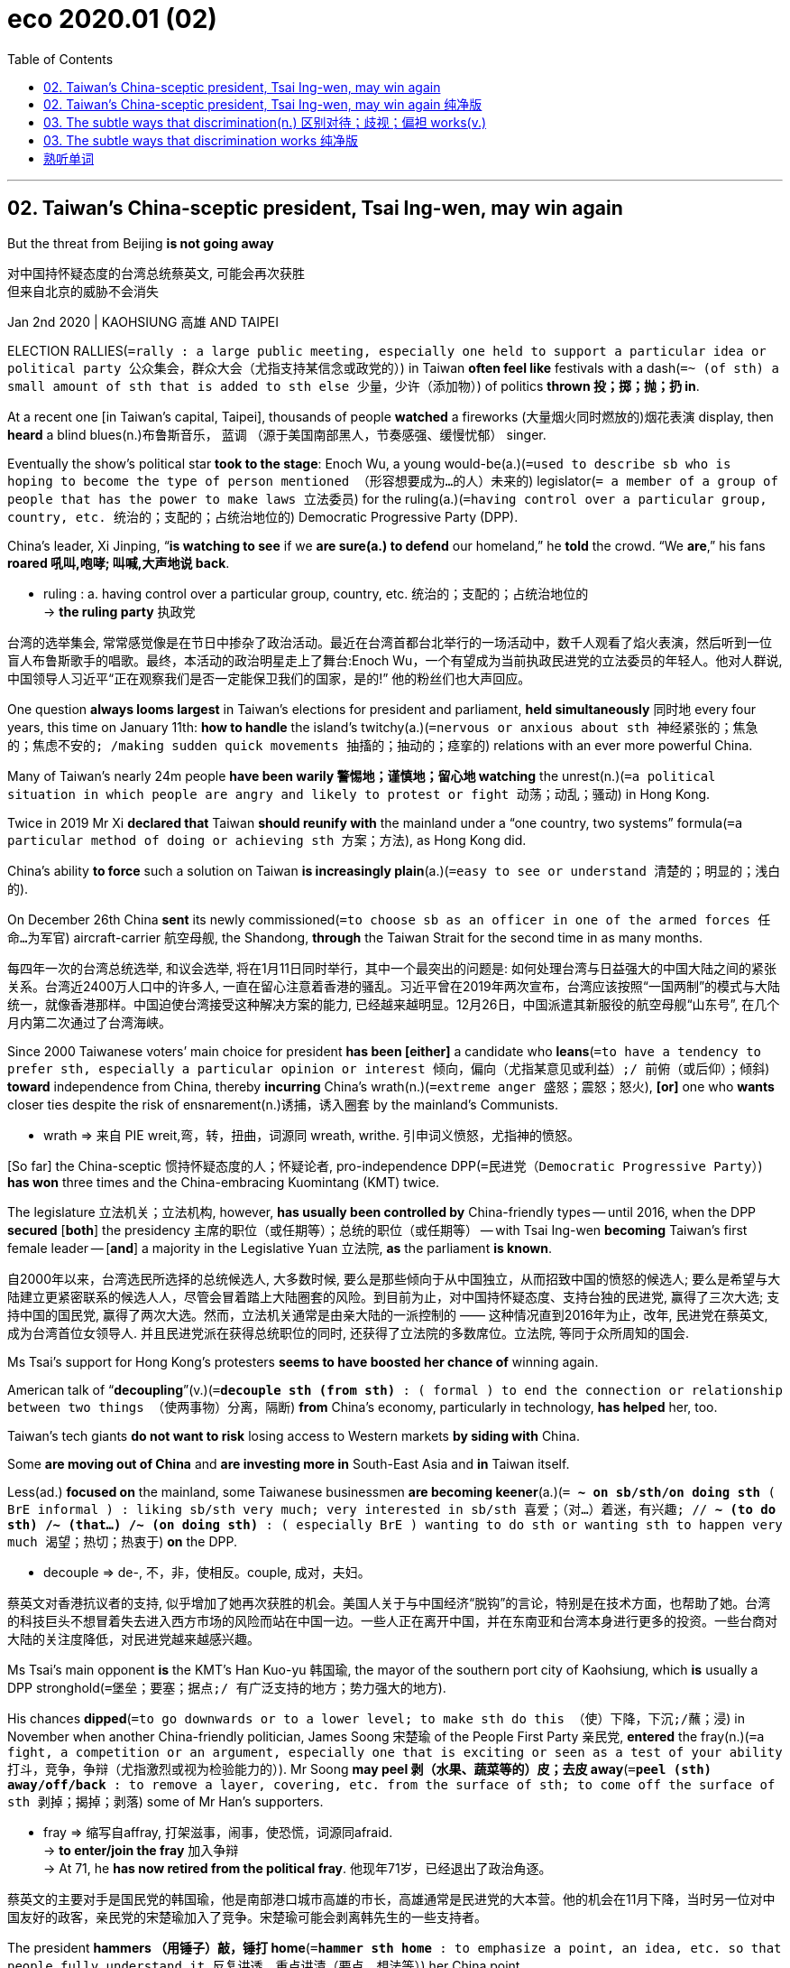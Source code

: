 
= eco 2020.01 (02)
:toc:

---

== 02. Taiwan’s China-sceptic president, Tsai Ing-wen, may win again

But the threat from Beijing *is not going away*

对中国持怀疑态度的台湾总统蔡英文, 可能会再次获胜 +
但来自北京的威胁不会消失

Jan 2nd 2020 | KAOHSIUNG 高雄 AND TAIPEI

ELECTION RALLIES(`=rally : a large public meeting, especially one held to support a particular idea or political party 公众集会，群众大会（尤指支持某信念或政党的）`) in Taiwan *often feel like* festivals with a dash(`=~ (of sth) a small amount of sth that is added to sth else 少量，少许（添加物）`) of politics *thrown 投；掷；抛；扔 in*.

At a recent one [in Taiwan’s capital, Taipei], thousands of people *watched* a fireworks (大量烟火同时燃放的)烟花表演 display, then *heard* a blind blues(n.)布鲁斯音乐， 蓝调 （源于美国南部黑人，节奏感强、缓慢忧郁） singer.

Eventually the show’s political star *took to the stage*: Enoch Wu, a young would-be(a.)(`=used to describe sb who is hoping to become the type of person mentioned （形容想要成为…的人）未来的`) legislator(`= a member of a group of people that has the power to make laws 立法委员`) for the ruling(a.)(`=having control over a particular group, country, etc. 统治的；支配的；占统治地位的`) Democratic Progressive Party (DPP).

China’s leader, Xi Jinping, “*is watching to see* if we *are sure(a.) to defend* our homeland,” he *told* the crowd. “We *are*,” his fans *roared 吼叫,咆哮; 叫喊,大声地说 back*.

====
- ruling : a. having control over a particular group, country, etc. 统治的；支配的；占统治地位的 +
-> *the ruling party* 执政党
====
台湾的选举集会, 常常感觉像是在节日中掺杂了政治活动。最近在台湾首都台北举行的一场活动中，数千人观看了焰火表演，然后听到一位盲人布鲁斯歌手的唱歌。最终，本活动的政治明星走上了舞台:Enoch Wu，一个有望成为当前执政民进党的立法委员的年轻人。他对人群说, 中国领导人习近平“正在观察我们是否一定能保卫我们的国家，是的!” 他的粉丝们也大声回应。


One question *always looms largest* in Taiwan’s elections for president and parliament, *held simultaneously* 同时地 every four years, this time on January 11th: *how to handle* the island’s twitchy(a.)(`=nervous or anxious about sth 神经紧张的；焦急的；焦虑不安的; /making sudden quick movements 抽搐的；抽动的；痉挛的`) relations with an ever more powerful China.

Many of Taiwan’s nearly 24m people *have been warily 警惕地；谨慎地；留心地 watching* the unrest(n.)(`=a political situation in which people are angry and likely to protest or fight 动荡；动乱；骚动`) in Hong Kong.

Twice in 2019 Mr Xi *declared that* Taiwan *should reunify with* the mainland under a “one country, two systems” formula(`=a particular method of doing or achieving sth 方案；方法`), as Hong Kong did.

China’s ability *to force* such a solution on Taiwan *is increasingly plain*(a.)(`=easy to see or understand 清楚的；明显的；浅白的`).

On December 26th China *sent* its newly commissioned(`=to choose sb as an officer in one of the armed forces 任命…为军官`) aircraft-carrier 航空母舰, the Shandong, *through* the Taiwan Strait for the second time in as many months.

每四年一次的台湾总统选举, 和议会选举, 将在1月11日同时举行，其中一个最突出的问题是: 如何处理台湾与日益强大的中国大陆之间的紧张关系。台湾近2400万人口中的许多人, 一直在留心注意着香港的骚乱。习近平曾在2019年两次宣布，台湾应该按照“一国两制”的模式与大陆统一，就像香港那样。中国迫使台湾接受这种解决方案的能力, 已经越来越明显。12月26日，中国派遣其新服役的航空母舰“山东号”, 在几个月内第二次通过了台湾海峡。

Since 2000 Taiwanese voters’ main choice for president *has been [either]* a candidate who *leans*(`=to have a tendency to prefer sth, especially a particular opinion or interest 倾向，偏向（尤指某意见或利益）;/ 前俯（或后仰）；倾斜`) *toward* independence from China, thereby *incurring* China’s wrath(n.)(`=extreme anger 盛怒；震怒；怒火`), *[or]* one who *wants* closer ties despite the risk of ensnarement(n.)诱捕，诱入圈套 by the mainland’s Communists.

====
- wrath => 来自 PIE wreit,弯，转，扭曲，词源同 wreath, writhe. 引申词义愤怒，尤指神的愤怒。
====

[So far] the China-sceptic 惯持怀疑态度的人；怀疑论者, pro-independence DPP(`=民进党（Democratic Progressive Party）`) *has won* three times and the China-embracing Kuomintang (KMT) twice.

The legislature 立法机关；立法机构, however, *has usually been controlled by* China-friendly types -- until 2016, when the DPP *secured* [*both*] the presidency 主席的职位（或任期等）；总统的职位（或任期等） -- with Tsai Ing-wen *becoming* Taiwan’s first female leader -- [*and*] a majority in the Legislative Yuan 立法院, *as* the parliament *is known*.

自2000年以来，台湾选民所选择的总统候选人, 大多数时候, 要么是那些倾向于从中国独立，从而招致中国的愤怒的候选人; 要么是希望与大陆建立更紧密联系的候选人人，尽管会冒着踏上大陆圈套的风险。到目前为止，对中国持怀疑态度、支持台独的民进党, 赢得了三次大选; 支持中国的国民党, 赢得了两次大选。然而，立法机关通常是由亲大陆的一派控制的 —— 这种情况直到2016年为止，改年, 民进党在蔡英文, 成为台湾首位女领导人. 并且民进党派在获得总统职位的同时, 还获得了立法院的多数席位。立法院, 等同于众所周知的国会.

Ms Tsai’s support for Hong Kong’s protesters *seems to have boosted her chance of* winning again.

American talk of “*decoupling*”(v.)(`=*decouple sth (from sth)* : ( formal ) to end the connection or relationship between two things （使两事物）分离，隔断`) *from* China’s economy, particularly in technology, *has helped* her, too.

Taiwan’s tech giants *do not want to risk* losing access to Western markets *by siding with* China.

Some *are moving out of China* and *are investing more in* South-East Asia and *in* Taiwan itself.

Less(ad.) *focused on* the mainland, some Taiwanese businessmen *are becoming keener*(a.)(`= *~ on sb/sth/on doing sth* ( BrE informal ) : liking sb/sth very much; very interested in sb/sth 喜爱；（对…）着迷，有兴趣; // *~ (to do sth) /~ (that...) /~ (on doing sth)* :  ( especially BrE ) wanting to do sth or wanting sth to happen very much 渴望；热切；热衷于`) *on* the DPP.

====
- decouple => de-, 不，非，使相反。couple, 成对，夫妇。
====

蔡英文对香港抗议者的支持, 似乎增加了她再次获胜的机会。美国人关于与中国经济“脱钩”的言论，特别是在技术方面，也帮助了她。台湾的科技巨头不想冒着失去进入西方市场的风险而站在中国一边。一些人正在离开中国，并在东南亚和台湾本身进行更多的投资。一些台商对大陆的关注度降低，对民进党越来越感兴趣。

Ms Tsai’s main opponent *is* the KMT’s Han Kuo-yu 韩国瑜, the mayor of the southern port city of Kaohsiung, which *is* usually a DPP stronghold(`=堡垒；要塞；据点;/ 有广泛支持的地方；势力强大的地方`).

His chances *dipped*(`=to go downwards or to a lower level; to make sth do this （使）下降，下沉;/蘸；浸`) in November when another China-friendly politician, James Soong 宋楚瑜 of the People First Party 亲民党, *entered* the fray(n.)(`=a fight, a competition or an argument, especially one that is exciting or seen as a test of your ability 打斗，竞争，争辩（尤指激烈或视为检验能力的）`). Mr Soong *may peel 剥（水果、蔬菜等的）皮；去皮 away*(`=*peel (sth) away/off/back* : to remove a layer, covering, etc. from the surface of sth; to come off the surface of sth 剥掉；揭掉；剥落`) some of Mr Han’s supporters.

====
- fray => 缩写自affray, 打架滋事，闹事，使恐慌，词源同afraid. +
-> *to enter/join the fray* 加入争辩 +
-> At 71, he *has now retired from the political fray*. 他现年71岁，已经退出了政治角逐。
====

蔡英文的主要对手是国民党的韩国瑜，他是南部港口城市高雄的市长，高雄通常是民进党的大本营。他的机会在11月下降，当时另一位对中国友好的政客，亲民党的宋楚瑜加入了竞争。宋楚瑜可能会剥离韩先生的一些支持者。

The president *hammers （用锤子）敲，锤打 home*(`=*hammer sth home* : to emphasize a point, an idea, etc. so that people fully understand it 反复讲透，重点讲清（要点、想法等）`) her China point.

In a televised 在电视上播放 presidential debate she *read out* a letter from a young Hong Konger. “I *ask* Taiwan’s people *not believe* the Chinese Communists,” the author *said*. “*Don’t fall into* China’s money trap.” Ms Tsai *also boasts that* the economy under the DPP *has grown*, *following* a recession 经济衰退；经济萎缩 under the previous KMT government.

总统反复强调她的中国观点。在一场电视总统辩论中，她宣读了一封来自一位年轻香港人的信。“我要求台湾人民不要相信中共，”作者说。“不要落入中国的金钱陷阱.” 蔡英文还吹嘘说，民进党领导下的经济, 在经历了前国民党政府的衰退后, 已经增长。

Some voters *are not persuaded*. Salaries, they *grumble*(`=*~ (at/to sb) (about/at sb/sth)* : to complain about sb/sth in a bad-tempered way 咕哝；嘟囔；发牢骚`), *have been virtually flat*(a.)(`=水平的；平坦的; /not very successful because very little is being sold 不景气的；萧条的；生意清淡的`) for almost two decades.

The average monthly full-time wage is NT$49,170 ($1,635), *including* bonuses, *far lower than* in other rich countries in the region, such as Singapore where it is about S$4,560 ($3,390).

Poorer and older people *tend to back*(`=to give help or support to sb/sth 帮助；支持;/to bet money on a horse in a race, a team in a competition, etc. 下赌注于（赛马、参赛队伍等）`) Mr Han, who *harks back to*(`=*HARK BACK (TO STH)* : to remember or talk about sth that happened in the past 回忆起，重提（过去的事）;/ to remind you of, or to be like, sth in the past 使想起；和（过去的事物）相似`) the boom years of the 1970s and 1980s under the KMT. (He *avoids reminding* them *that* Taiwan was then a one-party dictatorship 独裁国家).

====
- hark => 来自hear,听，-k,表强调。比较tale,talk. +
-> She'*s always harking back to*(`=to remember or talk about sth that happened in the past 回忆起，重提（过去的事）`) how things used to be. 她总是念叨以前的世道。 +
-> The newest styles *hark back to*(`=to remind you of, or to be like, sth in the past 使想起；和（过去的事物）相似`) the clothes of the Seventies. 最新的款式使人想起七十年代的服装
====

一些选民没有被说服。他们抱怨说，近20年来，工资几乎没有增长。包括奖金在内，平均的月全职工资, 为49，170元新台币(合1，635美元)，远低于该地区的其他富裕国家，如新加坡，约为4，560新元(合3，390美元)。穷人和老年人倾向于支持韩先生，他让人回想起国民党统治下的20世纪70年代和80年代的繁荣时期。(他避免了去提醒他们, 台湾当时是一党专政的(就跟现在的中国大陆一样))。

Mr Han *is* unlikely *to win* the presidency, but *there is* more of a question-mark 疑问; 不确定性;问号 over the legislature. `主` Mr Wu, the DPP(`=民进党 Democratic Progressive Party`) candidate who *tried to whip 鞭打；鞭策 up*(`=*whip sb/sth up* : to deliberately try and make people excited or feel strongly about sth 激发；激励；煽动`) support(n.) 方式状 *with* fireworks and blues, `谓` *may have excited* his backers 方式状 *with* talk of a Chinese threat.

But *that is because* his KMT rival *is* Wayne 韦恩 Chiang 蒋万安 -- a great-grandson of Chiang Kai-shek 蒋介石(音译:常凯申) and grandson of Chiang Ching-kuo 蒋经国, rulers 统治者；支配者 of Taiwan during nearly four decades of martial law(`=*martial law* : a situation where the army of a country controls an area instead of the police during a time of trouble 军事管制；戒严`).

Though the Chiangs *hated* the Communists *for* ousting(v.)(`=*oust sb (from sth/as sth)* : to force sb out of a job or position of power, especially in order to take their place 剥夺；罢免；革职`) them from China, DPP loyalists （尤指在变动时期对统治者、政府或政党）忠诚的人 *consider* them China incarnate(a.)(`= (usually after nouns 通常在名词之后) ( formal ) in human form 人体化的；化身的；拟人化的`): mainland-born autocrats(`=a ruler who has complete power 独裁者；专制统治者；专制君主`) who *tried to crush* Taiwanese culture.

All the same 尽管如此;依然, `主` Wayne Chiang, an incumbent(`=a person who has an official position 在职者；现任者`) MP(`=国会议员（Member of Parliament）`) with a local following(n.)(`=a group of supporters （统称）拥护者，追随者`), `系` *will be hard to beat*.

====
- incarnate => in-,进入，使，-carn,肉，词源同carnal,carnage.即肉体化，引申词义具体化，拟人化。
- incumbent => in-,进入，使，在上面，-cumb,躺，词源同incubate,succumb.即躺在上面的，引申词义在任者。
====

韩先生不太可能赢得总统宝座，但立法机构有更多的问题。民进党候选人吴先生曾试图用烟花和蓝调来激起民众的支持，但他关于中国威胁的言论可能已经让他的支持者们兴奋不已。但这是因为他的国民党对手蒋万安, 是蒋介石的曾孙，也是蒋经国的孙子，蒋经国是台湾近40年戒严时期的统治者。尽管蒋介石憎恨共产党将他们赶出中国，但民进党的忠诚者却认为他们是中国的化身：他们是出生自大陆的独裁者, 并且试图粉碎台湾文化。尽管如此，拥有当地追随者的现任议员蒋万安(Wayne Chiang)也并不容易被击败。

If the DPP *loses control of* the 113-strong(`=strong : used after numbers to show the size of a group （用于数字后，表示某集体的规模）多达…的，计有…的`) parliament, where it now *has* 68 seats, Ms Tsai *will have a hard time* ruling.

The KMT and its allies *could block bills* disliked by China, such as a law *passed* on December 31st *making it illegal* to accept Chinese funds for political activities. (台湾《反渗透法》)

The KMT *says* it *supports* measures *to strengthen* national security, but *condemns* the recent bill *as* too sweeping(a.)(`=too general and failing to think about or understand particular examples （过分）笼统的；一概而论的`).

如果民进党失去对议会的控制, 该议会总共有113人的名额, 民进党目前控制了其中68个席位，蔡英文将很难执政。国民党及其盟友可以禁止掉令中国不喜欢的法案，比如在12月31日通过的一项法律(《反渗透法》)，该法律规定, 接受中国资金用于政治活动的行为, 是非法的。国民党表示, 它对能加强国家安全的措施，是支持的, 但谴责最近通过的这项《反渗透法》法案过于笼统。

China *has denounced*(`=to strongly criticize sb/sth that you think is wrong, illegal, etc. 谴责；指责；斥责`) it, too, but *has largely refrained from* sabre-rattling(n.)(`= the act of trying to frighten sb by threatening to use force 武力威胁；武力恫吓. / sabre :（弯刃）军刀，马刀;（击剑运动用的）佩剑 /rattle :（使）发出咔嗒咔嗒的声音`) during the campaign *to avoid playing into Ms Tsai’s hands*(`=*play into someones hand* : 正中下怀`).

After she *was elected*, China *bolstered*(`=*bolster sth (up)* : to improve sth or make it stronger 改善；加强`) its military posturing(n.)(`=behaviour that is not natural or sincere but is intended to attract attention or to have a particular effect 做作的举止；忸怩作态；虚伪表现`), *for instance* with bomber-jets *flying around* the island.

It also *persuaded* seven of Taiwan’s diplomatic allies *to switch to* China, *reducing* the number *to* 15.

But [since the middle of 2019] the jets *have stopped their exercises*. The aircraft-carrier’s 航空母舰 transits(n.)(`=the act of going through a place on the way to somewhere else 通过；经过；通行；过境；中转`) *raised* eyebrows(`=*raise your eyebrows (at sth)* : to show that you disapprove of or are surprised by sth 扬起眉毛（表示不赞同或惊讶）`) in Taiwan, but Andrew Yang, a former deputy 副手；副职；代理;（某些国家的）议员 defence minister for the KMT, *says* they were routine tests.

中国也谴责了这种行为，但在竞选期间，为了避免正中蔡英文的下怀，中国在很大程度上避免了进行武力恫吓。在她当选后，中国加强了其军事姿态，例如用轰炸机环岛飞行。它还说服了台湾的7个外交盟友转投中国大陆，将这一数字降至15个。但自2019年年中以来，这些战机停止了演习。这艘航母的过境在台湾引起了关注，但国民党前国防部副部长 Andrew Yang 表示，这只是大陆的例行测试。

Should （表示可能）假如，万一 the DPP *win* both the presidency and legislature, China *will certainly be unhappy*. But Ms Tsai *is* a pragmatist 实用主义者；务实. She *would probably use* a new mandate(n.)(`=the authority to do sth, given to a government or other organization by the people who vote for it in an election （政府或组织等经选举而获得的）授权; / 委托书；授权令; / the period of time for which a government is given power （政府的）任期`) *to keep* Taiwan on the same course, *rebuffing*(`=an unkind refusal of a friendly offer, request or suggestion 粗暴回绝；生硬的拒绝`) China’s political demands while *trying not to pick quarrels*(`=*pick a fight/quarrel (with sb)* : to deliberately start a fight or an argument with sb 找碴儿；找麻烦；挑衅`) that *could risk* a military conflict.

American diplomats 外交官 *would welcome* this. They *were rattled*(`=to make sb nervous or frightened 使紧张；使恐惧;/（使）发出咔嗒咔嗒的声音`) *by* the more confrontational(`=tending to deal with people in an aggressive way that is likely to cause arguments, rather than discussing things with them 对抗性的；挑起冲突的`) approach of the DPP’s Chen Shui-bian, Taiwan’s president from 2000 to 2008, who *enraged*(`=to make sb very angry 使异常愤怒；激怒；触怒`) China 方式状 with his efforts *to assert*(`=to state clearly and firmly that sth is true 明确肯定；断言`) Taiwan’s separate identity.

如果民进党同时赢得总统和立法机关，中国肯定会不高兴。但蔡英文是一位实用主义者。她可能会利用新的任期授权，让台湾保持同样的路线，拒绝中国的政治要求，同时努力避免引发可能引发军事冲突的挑衅。美国外交官对此表示欢迎。他们对民进党的陈水扁(2000年至2008年担任台湾总统)采取的更具对抗性的方式感到不安。陈水扁试图维护台湾的独立身份，激怒了中国大陆。

But four more years of Ms Tsai *would not guarantee peace*. President Donald Trump *appears to have little interest in* sparring(v.)(`=to argue with sb, usually in a friendly way （多指在友好气氛中）辩论，争论;/ (练习时或试探对手反应时的) 轻拳出击；虚晃一拳`) with China over Taiwan, but some of his appointees(`=a person who has been chosen for a job or position of responsibility 被任命者；被委任者`), *egged on*(`=*egg sb on* : to encourage sb to do sth, especially sth that they should not do 鼓动；怂恿；煽动`) by many members of Congress, *are keen to strengthen* America’s unofficial ties with the island.

In August the State Department *approved* the sale of 66 F-16 fighter jets to Taiwan. China’s patience *may one day wear thin*(`=*wear thin* : to begin to become weaker or less acceptable 开始变弱；变得不受欢迎；变得兴趣索然`).

但是蔡英文再多执政四年, 也并不能保证和平。唐纳德·特朗普(Donald Trump)总统似乎对在台湾问题上与中国发生争执兴趣不大，但他任命的一些人在许多国会议员的怂恿下，热衷于加强美国与台湾的非官方关系。今年8月，美国国务院批准向台湾出售66架F-16战斗机。中国的耐心总有一天可能会消失。

---

== 02. Taiwan’s China-sceptic president, Tsai Ing-wen, may win again 纯净版

But the threat from Beijing is not going away



Jan 2nd 2020 | KAOHSIUNG AND TAIPEI

ELECTION RALLIES in Taiwan often *feel like* festivals with a dash of politics *thrown in*. At a recent one in Taiwan’s capital, Taipei, thousands of people *watched* a fireworks display, then *heard* a blind blues singer. Eventually the show’s political star *took to the stage*: Enoch Wu, a young would-be legislator for the ruling Democratic Progressive Party (DPP). China’s leader, Xi Jinping, “*is watching to see* if we are sure(a.) *to defend* our homeland,” he *told* the crowd. “We are,” his fans *roared back*.

One question *always looms largest* in Taiwan’s elections for president and parliament, *held simultaneously* every four years, this time on January 11th: *how to handle* the island’s twitchy relations with an ever more powerful China. Many of Taiwan’s nearly 24m people *have been warily watching* the unrest in Hong Kong. Twice in 2019 Mr Xi *declared that* Taiwan *should reunify with* the mainland under a “one country, two systems” formula, as Hong Kong did. `主` China’s ability *to force* such a solution on Taiwan `系` *is increasingly plain*. On December 26th China *sent* its newly commissioned aircraft-carrier, the Shandong, *through* the Taiwan Strait for the second time in as many months.

[Since 2000] Taiwanese voters’ main choice for president *has been either* a candidate who *leans toward* independence from China, thereby *incurring* China’s wrath, *or* one who *wants* closer ties despite the risk of ensnarement by the mainland’s Communists. [So far] the China-sceptic, pro-independence DPP *has won* three times and the China-embracing Kuomintang (KMT) twice. The legislature, however, *has usually been controlled by* China-friendly types -- until 2016, when the DPP *secured both* the presidency -- with Tsai Ing-wen *becoming* Taiwan’s first female leader -- *and* a majority in the Legislative Yuan, as the parliament is known.

Ms Tsai’s support for Hong Kong’s protesters *seems to have boosted* her chance of winning again. `主` American *talk of* *“decoupling”(v.) from* China’s economy, particularly in technology, `谓` *has helped* her, too. Taiwan’s tech giants *do not want to risk* losing(v.) access to Western markets *by siding with* China. Some *are moving out of China* and *are investing more in* South-East Asia and *in* Taiwan itself. *Less focused on* the mainland, some Taiwanese businessmen *are becoming keener on* the DPP.

Ms Tsai’s main opponent *is* the KMT’s Han Kuo-yu, the mayor of the southern port city of Kaohsiung, which *is* usually a DPP stronghold. His chances *dipped* [in November] when another China-friendly politician, James Soong of the People First Party, *entered* the fray. Mr Soong *may peel away* some of Mr Han’s supporters.

The president *hammers home* her China point. [In a televised presidential debate] she *read out* a letter from a young Hong Konger. “I *ask* Taiwan’s people *not believe* the Chinese Communists,” the author said. “*Don’t fall into* China’s money trap.” Ms Tsai also *boasts that* the economy under the DPP *has grown*, *following* a recession under the previous KMT government.

Some voters *are not persuaded*. Salaries, they *grumble*, *have been virtually flat* for almost two decades. The average monthly full-time wage *is* NT$49,170 ($1,635), *including* bonuses, *far lower than* in other rich countries in the region, such as Singapore where it is about S$4,560 ($3,390). Poorer and older people *tend to back* Mr Han, who *harks back to* the boom years of the 1970s and 1980s under the KMT. (He *avoids reminding them that* Taiwan *was* then a one-party dictatorship).

Mr Han *is unlikely to win* the presidency, but there is more of a question-mark over the legislature. Mr Wu, the DPP candidate who *tried to whip up* support(n.) [with fireworks and blues], *may have excited* his backers [with *talk of* a Chinese threat]. But that is because his KMT rival *is* Wayne Chiang -- a great-grandson of Chiang Kai-shek /and grandson of Chiang Ching-kuo, rulers of Taiwan during nearly four decades of martial law. Though the Chiangs *hated* the Communists for *ousting* them *from* China, DPP loyalists *consider* them China incarnate: mainland-born autocrats who *tried to crush* Taiwanese culture. All the same, `主` Wayne Chiang, an incumbent MP with a local following, `系` *will be hard to beat*.

If the DPP *loses control of* the 113-strong parliament, where it now *has* 68 seats, Ms Tsai *will have a hard time ruling*. The KMT and its allies *could block bills* disliked by China, such as a law *passed* on December 31st *making it illegal* to accept(v.) Chinese funds for political activities. The KMT *says* it *supports measures* to strengthen national security, but *condemns* the recent bill *as* too sweeping.

China *has denounced it*, too, but *has largely refrained from sabre-rattling* during the campaign *to avoid playing into Ms Tsai’s hands*. After she *was elected*, China *bolstered* its military posturing, for instance *with* bomber-jets *flying around* the island. It also *persuaded* seven of Taiwan’s diplomatic allies *to switch to* China, *reducing* the number *to* 15. But [since the middle of 2019] the jets *have stopped* their exercises. The aircraft-carrier’s transits *raised eyebrows* in Taiwan, but Andrew Yang, a former deputy defence minister for the KMT, *says* they were routine tests.

*Should* the DPP *win* both the presidency and legislature, China *will certainly be unhappy*. But Ms Tsai *is* a pragmatist. She *would probably use* a new mandate *to keep Taiwan on the same course*, *rebuffing* China’s political demands while *trying not to pick quarrels* that *could risk* a military conflict. American diplomats *would welcome* this. They *were rattled by* the more confrontational approach of the DPP’s Chen Shui-bian, Taiwan’s president from 2000 to 2008, who *enraged* China [with his efforts *to assert* Taiwan’s separate identity].

But four more years of Ms Tsai *would not guarantee peace*. President Donald Trump *appears to have little interest in* sparring(v.) with China over Taiwan, but some of his appointees, *egged on by* many members of Congress, *are keen*(a.) to strengthen(v.) America’s unofficial ties with the island. In August the State Department *approved* the sale of 66 F-16 fighter jets to Taiwan. China’s patience *may one day wear thin*.

---


== 03. The subtle ways that discrimination(n.) 区别对待；歧视；偏袒 works(v.)

In the workplace, it’s still a man’s world

歧视起作用的微妙方式
在工作场所，这仍然是一个男人的世界 +

Apr 20th 2019

PREGNANT WOMEN *have* limited mobility(`=the ability to move or travel around easily 移动的能力；易于行走的能力`).

That *is* obvious to anyone who *has had a baby*, but *didn’t occur to*(`=*OCCUR TO SB* : (of an idea or a thought 观念或想法) to come into your mind 被想到；出现在头脑中`) the founders of Google when they *designed* their car park.

When Sheryl Sandberg, then head(n.) of online sales, *became pregnant*(a.)怀孕的；妊娠的 in 2004, she *made a simple request*: parking spaces 停车位 for expectant women *as* close to the building entrance *as possible*.

孕妇行动不便。这对任何有过孩子的人来说都是显而易见的，但谷歌的创始人在设计他们的停车场时, 却没有想到这一点。2004年，当时任在线销售主管的谢丽尔•桑德伯格(Sheryl Sandberg)怀孕时，她提出了一个简单的要求: 在尽可能靠近大楼入口的地方, 为孕妇提供停车位。

That is just one example of how many aspects of the workplace *lack* the female perspective(`=a particular attitude towards sth; a way of thinking about sth 态度；观点；思考方法`).

In her brilliant(`=very good; excellent 很好的；杰出的; /very successful 很成功的`) book “Invisible Women: *Exposing* Data Bias 偏见；偏心；偏向 *In* A World (Designed For Men)”, Caroline Criado Perez *shows* how widespread these subtle biases *can be*.

这只是在职场的很多方面中, 缺失从女性视角来考虑问题的一个例子。卡罗琳·克里亚多·佩雷斯(Caroline Criado Perez)在她精彩的著作“看不见的女人：揭露为男性设计的世界中的数据偏见”中，展示了这些微妙的偏见, 会是多么普遍。

It *starts* at the recruitment 招聘 stage. Women *are put off*(`=*PUT SB OFF* : to cancel a meeting or an arrangement that you have made with sb 取消，撤销（与某人的会晤或安排）;/停车卸（客）；让…下车; /*PUT SB OFF STH/SB* : to make sb lose interest in or enthusiasm for sth/sb 使失去兴趣（或热情）`) *from* applying for jobs that *use words* in their adverts such as “aggressive” or “ambitious”.

When one company *changed* its ad *to focus on* qualities such as enthusiasm and innovation, and *used* a photo of a woman *rather than* a man, the proportion of female applicants *rose from 5% to 40%*.

这种偏见, 从招聘阶段开始就显现出来。当招聘广告中使用了“有进取心”或“雄心勃勃”等字眼时, 女性去申请这些工作, 却会被拒之门外。但当一家公司把广告的重点, 放在热情和创新等品质上，并且使用女性而非男性的照片作为画面时，女性申请者的比例就从5%上升到了40%。

Once you *have a job*, you must *get to the office*. Because they often *care for* children or elderly relatives, women *are* likelier 更可能的 *to make* multiple journeys 多次往返.

`主` Those who *use* public transport `谓` *often need* radial  放射状的；辐射状的 routes whereas （用以比较或对比两个事实）然而，但是，尽管 most systems *favour* commuters 通勤者;（远距离）上下班往返的人 *heading(v.)朝（某方向）行进 from* the suburb *to* the centre of town. This *means* female journeys(`=an act of travelling from one place to another, especially when they are far apart （尤指长途）旅行，行程`) *can be* much longer *than* male ones, making *it* difficult for them *to get to work* on time.

一旦你有了工作，你就必须去办公室上班。由于女性经常需要照顾孩子或年长的亲属，所以她们更可能进行多次往返于城市中。因此, 那些乘坐公共交通的女性, 常常需要走辐射状的路线，然而, 大多数交通工具的行驶线路, 却是为从郊区到市中心来的通勤者设计的。这意味着女性花在路上的行程, 可能要比男性要长得多，这就使得她们很难上班不迟到。

Women *experience* more work-related stress *than* men, *according to* research(n.) by _Britain’s Health and Safety Executive （政府的）行政部门_, and *face* a particular problem with long working hours.

But a study *found that* unencumbered(a.)(`=not having or carrying anything heavy or anything that makes you go more slowly 无负担的；没有阻碍的；不受妨碍的`) people of both sexes (those with few or no caring(`=care : 照料；护理; 关注；在意；担忧`) responsibilities) *could cope equally well with* a 48-hour week.

The stress *occurred*(`=to happen 发生；出现`) because women *struggled to combine* their caring responsibilities *with* work, a problem *faced by* a smaller number of men.

英国健康与安全执行局的一项研究表明，女性比男性承受着更多的工作压力，尤其面临着工作时间过长这个问题。一项研究发现，无论是男是女, 如果他们没有上老下小需要照料的话, 他们同样都可以应付起每周48小时的工作。因此, 女性身上有压力的原因在于，她们需要同时承担起照顾家人, 和处理工作上的问题, 这两件事. 这使她们很难, 而很少有男性会面临这个问题。

Those responsibilities *may also mean that* women *find* it more difficult *to take part in* after-work 下班后;工作之余的 bonding(n.)(`=the process of forming a special relationship with sb or with a group of people 人与人之间的关系（或联结）`) activities *like* 例如；譬如；比方 dinners, Ms Criado Perez *argues*.

Many companies *allow* workers *to put the cost of* food and drink at such events *on expenses* （由雇主报销的）费用，开支，花销，业务费, but *not* the cost of a babysitter 临时保姆；代人临时照看小孩的人.

That is a problem for single parents, and women *comprise*(`= to have sb/sth as parts or members 包括；包含；由…组成; /to be the parts or members that form sth 是（某事物的）组成部分；组成；构成`) 80% of that category(`=a group of people or things with particular features in common （人或事物的）类别，种类`) in America /and 90% in Britain.

克里亚多•佩雷斯认为，这些对家庭成员的照顾责任, 可能还意味着，女性发现, 她们很难参加下班后的聚餐等增进感情的活动。许多公司允许员工们报销食品和饮料的费用，但却不包括他们在外聚餐时, 家里老小无人照顾, 需要请保姆的费用。对单亲父母来说, 这是个问题. 在美国，这类单亲父母, 女性占80%，在英国则占90%。

When their performance *is reviewed*(`=to write a report of a book, play, film/movie, etc. in which you give your opinion of it 写（关于书籍、戏剧、电影等的）评论；评介`), Ms Criado Perez *argues that* women *are criticised*(`=criticize : *~ sb/sth (for sth)* : to say that you disapprove of sb/sth; to say what you do not like or think is wrong about sb/sth 批评；批判；挑剔；指责`) *for* being bossy(a.)(`=always telling people what to do 好指挥人的；专横的`), abrasive(a.)(`=rude and unkind; acting in a way that may hurt other people's feelings 生硬粗暴的；粗鲁的；伤人感情的;/有研磨作用的；研磨的`) or strident(a.)(`=aggressive and determined 强硬的；咄咄逼人的`), whereas （用以比较或对比两个事实）然而，但是，尽管 men *are encouraged to be* more aggressive.

But if women *are warm and friendly*, they *get criticised for* being insufficiently 不够地；不能胜任地 professional.

克里亚多·佩雷斯女士认为，当评估他们的表现时，女性会因为专横、粗暴或咄咄逼人的, 而受到批评，而男性则会被鼓励去变得更具攻击性。但是，当女性反过来去变得热情友好，她们又会被批评为不够专业 (里外都有话说, 欲加之罪何患无辞)。


Women’s physical health, too, *may be affected by* male-dominated design. Their bodies *absorb* chemicals more quickly than men’s do.

`主` The long-term effects of *inhaled*(`=inhale : to take air, smoke, gas, etc. into your lungs as you breathe 吸入；吸气`) particles [on (mostly male) miners] `谓` *have been studied extensively*(ad.)(`=covering a large area; great in amount 广阔的；广大的；大量的`); `主` those of cleaning products (on (mostly female) cleaners) `谓` *have not*.

女性的身体健康, 也受到只为男性而设计的工具的影响. 女性的身体, 在吸收化学物质时, 也比男性更快. 人体吸收进颗粒物质时, 对身体健康的长期影响, 已经被广泛研究(主要是针对男性, 尤其是矿工), 但是清洁产品对女性身体健康有何种影响, 这种研究还没有过.


In construction and engineering, tools and safety jackets *are designed for* male hands and bodies, *not* female ones.

Bulletproof(a.)(`=that can stop bullets from passing through it 防弹的`) and stabproof 防刺,耐穿刺 jackets *are also designed for* men /and thus *do not fit* women comfortably; a British police officer *removed* her jacket *so* she *could use* a hydraulic(`= moved through pipes, etc. under pressure （通过水管等）液压的，水力的; 液压驱动的`) ram(`=a part in a machine that is used for hitting sth very hard or for lifting or moving things 夯锤；撞击装置;/公羊`) 挤压杆 *to enter* a flat, *only to be stabbed and killed*.

建筑和工程领域的工具, 还有安全夹克, 是专门针对男性的手和身体而设计的, 而非针对女性来设计. 同样, 防弹和防刺夹克, 也是为男性而设计的，它们穿在女性身上并不舒服. 一名英国的女警在出警时, 为了用挤压杆来进入一栋公寓, 不得不脱掉她的安全夹克, 结果导致她进入后, 被罪犯刺死.

====
- pressure ram 挤压杆
====


Many men *do not realise* {there is a problem}. `主` Those who *believe* {they are objective [when *recruiting*]} `系` *are* nevertheless(`=despite sth that you have just mentioned 尽管如此；不过；然而`) *more likely to hire* another man *than* a woman (with identical(`=similar in every detail 完全同样的；相同的; /the same 同一的`) qualifications), as a paper from 2007 *showed*.

很多男人没有意识到这是个问题。然而，2007年的一篇论文显示，那些认为自己在招聘时客观的人, 更有可能聘用另一名男性，而不是拥有相同资历的女性。

A similar issue *is* apparent with race, *as* Jennifer Eberhardt, a professor at Stanford University, *describes* in her book “Biased: The New Science of Race and Inequality”.

An American study *showed that* candidates （竞选或求职的）候选人，申请人 with black-sounding names *get* fewer callbacks *than* those with traditional European names.

Even highly qualified African-Americans *received* fewer calls for interview *than* whites with lesser qualifications.

White people with a criminal record *received* *as many* callbacks from employers *as* black people who *had never committed* an offence.

And this *was* true [*whether or not* the company *described itself as* an “equal opportunity employer”].

正如斯坦福大学(Stanford University)教授珍妮弗•埃伯哈特(Jennifer Eberhardt)在其著作《偏见:种族与不平等的新科学》(:The New Science of race and Inequality)中所描述的那样，在种族问题上, 显然也存在类似的问题。

美国的一项研究表明，名字听起来像黑人的候选人, 比名字听起来像欧洲人的候选人, 得到的应聘回复要少。即使是具有高资历的非洲裔美国人, 接到的面试电话, 也比资历较低的白人要少。有犯罪记录的白人, 和从未犯罪的黑人, 接到的雇主回电话一样多。不管公司是否将自己描述为“机会均等的雇主”，这种偏见都是事实。

*It* is natural [if you *have succeeded in* work] *to assume* {this *was down to* 可归因于; 因为 your own merits(`=the quality of being good and of deserving praise, reward or admiration 优点；美德；价值`)}.

But the existence of hidden biases *shows that* the playing field 运动场；操场 *is not* level(a.)(`=having a flat surface that does not slope 平的；平坦的`).

*As* both authors *argue*, `主` *preventing* discrimination `谓` *depends not on* white men *discovering* their inner(`=private and secret; not expressed or shown to other people 内心的；未表达出来的；隐藏的`) liberal 理解且尊重他人意见的人；宽容的人；开明的人;支持（社会、政治或宗教）变革的人 *but on* decisions *being taken by* those with broader perspectives(`=a particular attitude towards sth; a way of thinking about sth 态度；观点；思考方法`).

If every executive *carries* a hammer, it *might not occur to them* that some jobs *need* a screwdriver 螺丝刀；改锥.

如果你在工作中取得了成功，你自然会认为这归因于你自己的优点。但隐性偏见的存在表明，竞争环境并不公平。正如两位作者都认为的那样，防止歧视, 并不取决于白人男性自认为是否开明，而是取决于那些能换个角度看问题, 即能从女性的角度来看待工作环境的人, 所做出的决定。如果每个高管都带着锤子，他们很可能不会想到有些工作需要螺丝刀。

---

== 03. The subtle ways that discrimination works 纯净版

In the workplace, it’s still a man’s world


Apr 20th 2019

PREGNANT WOMEN *have* limited mobility. That is obvious to anyone who has had a baby, but *didn’t occur to* the founders of Google when they designed their car park. When Sheryl Sandberg, then head of online sales, *became pregnant* in 2004, she made a simple request: parking spaces for expectant women *as* close to the building entrance *as possible*.

That is just one example of how many aspects of the workplace *lack* the female perspective. In her brilliant book “Invisible Women: *Exposing* Data Bias [In A World Designed For Men]”, Caroline Criado Perez *shows* how widespread these subtle biases can be.

It *starts* at the recruitment stage. Women *are put off from* applying for jobs that use(v.) words in their adverts such as “aggressive” or “ambitious”. When one company *changed* its ad *to focus on* qualities such as enthusiasm and innovation, and *used* a photo of a woman rather than a man, the proportion of female applicants *rose from 5% to 40%*.

Once you have a job, you must get to the office. Because they often *care for* children or elderly relatives, women are likelier to make multiple journeys. Those who *use* public transport *often need* radial routes *whereas* most systems *favour* commuters *heading from* the suburb *to* the centre of town. This *means* female journeys *can be* much longer *than* male ones, *making it difficult* for them *to get to work* on time.

Women *experience* more work-related stress *than* men, according to research by Britain’s Health and Safety Executive, and *face* a particular problem with long working hours. But a study *found that* `主` unencumbered people of both sexes (those with few or no caring responsibilities) `谓` *could cope [equally well] with* a 48-hour week. The stress *occurred* because women *struggled to combine* their caring responsibilities *with* work, a problem *faced by* a smaller number of men.

Those responsibilities *may also mean that* women *find* it more difficult *to take part in* after-work bonding activities like dinners, Ms Criado Perez *argues*. Many companies *allow* workers *to put the cost of* food and drink at such events *on expenses*, but *not* the cost of a babysitter. That is a problem for single parents, and women *comprise* 80% of that category in America and 90% in Britain.

When their performance *is reviewed*, Ms Criado Perez *argues that* women *are criticised for* being bossy, abrasive or strident, whereas men *are encouraged to be* more aggressive. But if women are warm and friendly, they *get criticised for* being insufficiently professional.

Women’s physical health, too, *may be affected by* male-dominated design. Their bodies *absorb* chemicals more quickly than men’s do. `主` The long-term effects of *inhaled* particles on (mostly male) miners `谓` *have been studied extensively*; `主` those of cleaning products on (mostly female) cleaners `谓` *have not*. In construction and engineering, tools and safety jackets *are designed for* male hands and bodies, *not* female ones. Bulletproof and stabproof jackets *are also designed for* men /and thus *do not fit* women *comfortably*; a British police officer *removed* her jacket so she *could use* a hydraulic ram *to enter* a flat, only *to be stabbed and killed*.

Many men *do not realise* there is a problem. `主` Those who *believe* {they are objective when *recruiting*} `谓` *are nevertheless more likely to hire* another man *than* a woman with identical qualifications, *as* a paper from 2007 *showed*.

A similar issue *is apparent* with race, *as* Jennifer Eberhardt, a professor at Stanford University, *describes* in her book “Biased: The New Science of Race and Inequality”. An American study *showed that* {candidates with black-sounding names *get* fewer callbacks *than* those with traditional European names}. Even highly qualified African-Americans *received* fewer calls for interview *than* whites with lesser qualifications. `主` White people with a criminal record `谓` *received* *as many* callbacks from employers *as* black people who *had never committed* an offence. And this *was* true [*whether or not* the company *described itself as* an “equal opportunity employer”].

It is natural [if you *have succeeded in* work] *to assume* {this *was down to* your own merits}. But the existence of hidden biases *shows that* {the playing field *is not* level}. *As* both authors *argue*, `主` *preventing* discrimination `谓` *depends not on* white men (*discovering* their inner liberal) *but on* decisions (*being taken by* those with broader perspectives). If every executive *carries* a hammer, it *might not occur to them* that {some jobs *need* a screwdriver}.

---

== 熟听单词


|===
|Header 1 |Header 2

|rally|公众集会，群众大会（尤指支持某信念或政党的）
|simultaneously |同时地
|twitchy|神经紧张的；焦急的；焦虑不安的; /抽搐的；抽动的；痉挛的
|warily |警惕地；谨慎地；留心地
|unrest|n. 政治动荡；动乱；骚动
|formula|a particular method of doing or achieving sth 方案；方法
|wrath|n. extreme anger 盛怒；震怒；怒火
|ensnarement|n. 诱捕，诱入圈套
|sceptic|惯持怀疑态度的人；怀疑论者
|presidency|主席的职位（或任期等）；总统的职位（或任期等）
|decouple|v. decouple sth (from sth) : ( formal ) to end the connection or relationship between two things （使两事物）分离，隔断
|keener|a. *~ on sb/sth/on doing sth* ( BrE informal ) : liking sb/sth very much; very interested in sb/sth 喜爱；（对…）着迷，有兴趣; // *~ (to do sth) /~ (that…​) /~ (on doing sth)* : ( especially BrE ) wanting to do sth or wanting sth to happen very much 渴望；热切；热衷于
|fray|n. 打斗，竞争，争辩（尤指激烈或视为检验能力的）=> 政治角逐 /加入争辩
|Communist|
|recession |经济衰退；经济萎缩
|bonus|
|hark|*HARK BACK (TO STH)* : 回忆起，重提（过去的事）;/ to remind you of, or to be like, sth in the past 使想起；和（过去的事物）相似
|presidency|
|martial|
|oust|*oust sb (from sth/as sth)* : 剥夺；罢免；革职
|loyalist|（尤指在变动时期对统治者、政府或政党）忠诚的人
|incarnate|a.  (usually after nouns 通常在名词之后) ( formal ) in human form  +
人体化的；化身的；拟人化的  +
=> 魔鬼的化身  devil incarnate
|autocrat |a ruler who has complete power  +
独裁者；专制统治者；专制君主
|incumbent|在职者；现任者
|refrain|
|sabre|（弯刃）军刀，马刀
|rattle |（使）发出咔嗒咔嗒的声音
|bolster| bolster sth (up) 改善；加强
|posturing|n. 做作的举止；忸怩作态；虚伪表现
|transit |n. 通过；经过；通行；过境；中转
|deputy|副手；副职；代理;（某些国家的）议员
|pragmatist|实用主义者；务实
|mandate|n. （政府或组织等经选举而获得的）授权; / 委托书；授权令
|rebuff | v.n. 粗暴回绝；生硬的拒绝
|diplomat |外交官
|confrontational|对抗性的；挑起冲突的
|enrage|使异常愤怒；激怒；触怒
|assert|明确肯定；断言
|guarantee|
|spar|（多指在友好气氛中）辩论，争论;/ (练习时或试探对手反应时的) 轻拳出击；虚晃一拳
|appointee|被任命者；被委任者
|---|---


|founder|
|expectant|
|recruitment|招聘
|journey|（尤指长途）旅行，行程
|radial |放射状的；辐射状的
|whereas |（用以比较或对比两个事实）然而，但是，尽管
|commuter |通勤者;（远距离）上下班往返的人
|Executive |（政府的）行政部门
|unencumbered|not having or carrying anything heavy or anything that makes you go more slowly  无负担的；没有阻碍的；不受妨碍的
|bonding|人与人之间的关系（或联结）
|babysitter |临时保姆；代人临时照看小孩的人
|comprise|包括；包含；由…组成
|category| （人或事物的）类别，种类
|criticize| 批评；批判；挑剔；指责
|boss|y好指挥人的；专横的
|abrasive|生硬粗暴的；粗鲁的；伤人感情的;/有研磨作用的；研磨的
|strident|强硬的；咄咄逼人的
|insufficiently|不够地；不能胜任地
|inhale|吸入；吸气
|extensively|广阔的；广大的；大量的
|bulletproof|防弹的
|stabproof|防刺,耐穿刺
|hydraulic| （通过水管等）液压的，水力的; 液压驱动的
|nevertheless|尽管如此；不过；然而
|identical|完全同样的；相同的
|merit|优点；美德；价值
|inner|内心的；未表达出来的；隐藏的
|liberal| 理解且尊重他人意见的人；宽容的人；开明的人;支持（社会、政治或宗教）变革的人
|perspective|态度；观点；思考方法
|screwdriver|螺丝刀；改锥

|===

---




